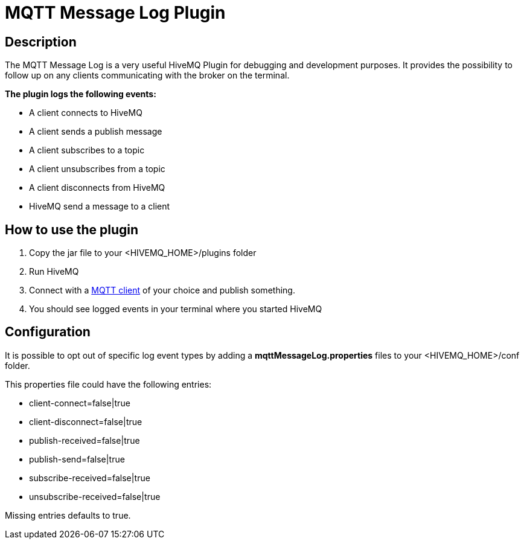 :hivemq-plugin-docs-link: http://www.hivemq.com/docs/plugins/latest/
:hivemq-blog-tools: http://www.hivemq.com/overview-of-mqtt-client-tools/

= MQTT Message Log Plugin

== Description

The MQTT Message Log is a very useful HiveMQ Plugin for debugging and development purposes. It provides the possibility to follow up on any clients communicating with the broker on the terminal.

*The plugin logs the following events:*

* A client connects to HiveMQ
* A client sends a publish message
* A client subscribes to a topic
* A client unsubscribes from a topic
* A client disconnects from HiveMQ
* HiveMQ send a message to a client


== How to use the plugin

. Copy the jar file to your +<HIVEMQ_HOME>/plugins+ folder
. Run HiveMQ
. Connect with a {hivemq-blog-tools}[MQTT client] of your choice and publish something.
. You should see logged events in your terminal where you started HiveMQ

== Configuration

It is possible to opt out of specific log event types by adding a
*mqttMessageLog.properties* files to your +<HIVEMQ_HOME>/conf+  folder.

This properties file could have the following entries:

* client-connect=false|true
* client-disconnect=false|true
* publish-received=false|true
* publish-send=false|true
* subscribe-received=false|true
* unsubscribe-received=false|true

Missing entries defaults to true.

